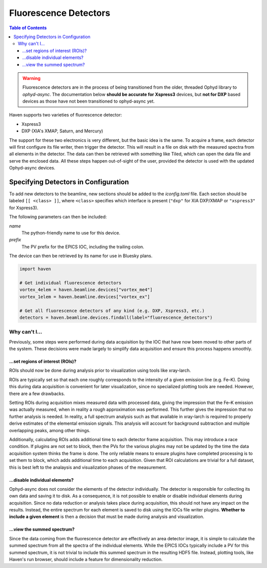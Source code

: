 #######################
Fluorescence Detectors
#######################

.. contents:: Table of Contents
    :depth: 3

.. warning::

   Fluorescence detectors are in the process of being transitioned
   from the older, threaded Ophyd library to *ophyd-async*. The
   documentation below **should be accurate for Xspress3** devices,
   but **not for DXP** based devices as those have not been
   transitioned to ophyd-async yet.

Haven supports two varieties of fluorescence detector:

- Xspress3
- DXP (XIA's XMAP, Saturn, and Mercury)

The support for these two electronics is very different, but the basic
idea is the same. To acquire a frame, each detector will first
configure its file writer, then trigger the detector. This will result
in a file on disk with the measured spectra from all elements in the
detector. The data can then be retrieved with something like Tiled,
which can open the data file and serve the enclosed data. All these
steps happen out-of-sight of the user, provided the detector is used
with the updated Ophyd-async devices.


Specifying Detectors in Configuration
=====================================

To add new detectors to the beamline, new sections should be added to
the *iconfig.toml* file. Each section should be labeled ``[[ <class>
]]``, where ``<class>`` specifies which interface is present
(``"dxp"`` for XIA DXP/XMAP or ``"xspress3"`` for Xspress3).

The following parameters can then be included:

*name*
  The python-friendly name to use for this device.
*prefix*
  The PV prefix for the EPICS IOC, including the trailing colon.

.. code-block:: toml
   :caption: example_iconfig.toml		
		
   [[ dxp ]]
   prefix = "20xmap4b:"
   name = "vortex_me4"

   [[ xspress ]]
   prefix = "dp_xsp3_2:"
   name = "vortex_ex"

The device can then be retrieved by its name for use in Bluesky plans.

.. code-block:: python
   
   import haven

   # Get individual fluorescence detectors
   vortex_4elem = haven.beamline.devices["vortex_me4"]
   vortex_1elem = haven.beamline.devices["vortex_ex"]

   # Get all fluorescence detectors of any kind (e.g. DXP, Xspress3, etc.)
   detectors = haven.beamline.devices.findall(label="fluorescence_detectors")


Why can't I…
############

Previously, some steps were performed during data acquisition by the
IOC that have now been moved to other parts of the system. These
decisions were made largely to simplify data acquisition and ensure
this process happens smoothly.

…set regions of interest (ROIs)?
--------------------------------

ROIs should now be done during analysis prior to visualization using
tools like xray-larch.

ROIs are typically set so that each one roughly corresponds to the
intensity of a given emission line (e.g. Fe–K). Doing this during data
acquisition is convenient for later visualization, since no specialized
plotting tools are needed. However, there are a few drawbacks.

Setting ROIs during acquisition mixes measured data with processed
data, giving the impression that the Fe–K emission was actually
measured, when in reality a rough approximation was performed. This
further gives the impression that no further analysis is needed. In
reality, a full spectrum analysis such as that available in xray-larch
is required to properly derive estimates of the elemental emission
signals. This analysis will account for background subtraction and
multiple overlapping peaks, among other things.

Additionally, calculating ROIs adds additional time to each detector
frame acquisition. This may introduce a race condition. If plugins are
not set to block, then the PVs for the various plugins may not be
updated by the time the data acquisition system thinks the frame is
done. The only reliable means to ensure plugins have completed
processing is to set them to block, which adds additional time to each
acquisition. Given that ROI calculations are trivial for a full
dataset, this is best left to the analaysis and visualization phases
of the measurement.

…disable individual elements?
-----------------------------

Ophyd-async does not consider the elements of the detector
individually. The detector is responsible for collecting its own data
and saving it to disk. As a consequence, it is not possible to enable
or disable individual elements during acquisition. Since no data
reduction or analysis takes place during acquisition, this should not
have any impact on the results. Instead, the entire spectrum for each
element is saved to disk using the IOCs file writer plugins. **Whether
to include a given element** is then a decision that must be made
during analysis and visualization.

…view the summed spectrum?
--------------------------

Since the data coming from the fluorescence detector are effectively
an area detector image, it is simple to calculate the summed spectrum
from all the spectra of the individual elements. While the EPICS IOCs
typically include a PV for this summed spectrum, it is not trivial to
include this summed spectrum in the resulting HDF5 file. Instead,
plotting tools, like Haven's run browser, should include a feature for
dimensionality reduction.
